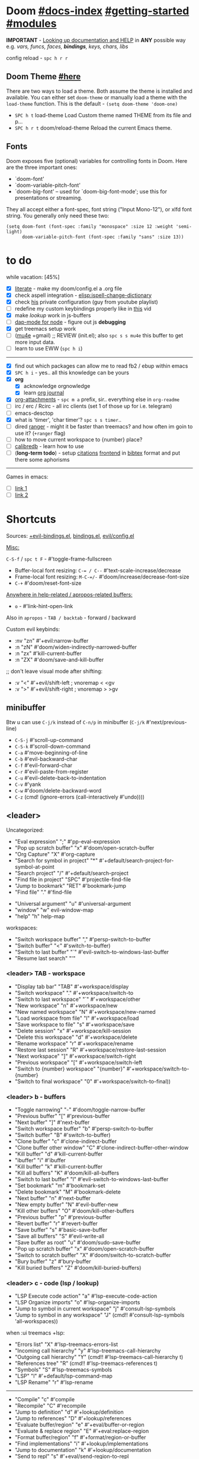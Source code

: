 * Doom [[file:~/.emacs.d/docs/index.org][#docs-index]] [[file:~/.emacs.d/docs/getting_started.org][#getting-started]] [[file:~/.emacs.d/docs/modules.org][#modules]]

*IMPORTANT* - [[file:~/.emacs.d/docs/getting_started.org::*Looking up documentation and state from within Emacs][Looking up documentation and HELP]] in *ANY* possible way e.g. /vars,
funcs, faces, *bindings*, keys, chars, libs/

config reload - ~spc h r r~

** Doom Theme [[https://github.com/hlissner/emacs-doom-themes][#here]]
There are two ways to load a theme. Both assume the theme is installed and
available. You can either set =doom-theme= or manually load a theme with the
=load-theme= function. This is the default - ~(setq doom-theme 'doom-one)~

- ~SPC h t~   load-theme Load Custom theme named THEME from its file and p...
- ~SPC h r t~ doom/reload-theme Reload the current Emacs theme.

** Fonts

Doom exposes five (optional) variables for controlling fonts in Doom. Here
are the three important ones:
+ `doom-font'
+ `doom-variable-pitch-font'
+ `doom-big-font' -- used for `doom-big-font-mode'; use this for
  presentations or streaming.

They all accept either a font-spec, font string ("Input Mono-12"), or xlfd
font string. You generally only need these two:
#+begin_src elisp
(setq doom-font (font-spec :family "monospace" :size 12 :weight 'semi-light)
      doom-variable-pitch-font (font-spec :family "sans" :size 13))
#+end_src

* to do
while vacation: [45%]
- [X] [[https://github.com/hlissner/doom-emacs/blob/develop/modules/config/literate/README.org][literate]] - make my doom/config.el a .org file
- [X] check aspell integration - [[elisp:ispell-change-dictionary]]
- [X] check [[https://github.com/zaiste/.doom.d][his]] private configuration (guy from youtube playlist)
- [ ] redefine my custom keybindings properly like in [[https://www.youtube.com/watch?v=QRmKpqDP5yE&list=PLhXZp00uXBk4np17N39WvB80zgxlZfVwj&index=27][this]] vid
- [X] make /lookup/ work in js-buffers
- [ ] [[https://emacs-lsp.github.io/dap-mode/page/configuration/#javascript][dap-mode for node]] - figure out js *debugging*
- [X] get treemacs setup work
- [ ] ([[http://pragmaticemacs.com/mu4e-tutorials/][mu4e]] +gmail) ;; REVIEW (init.el); also ~spc s s mu4e~ this buffer to get
  more input data.
- [ ] learn to use EWW (~spc h i~)

-----

- [X] find out which packages can allow me to read fb2 / ebup within emacs
- [X] ~SPC h i~ - yes.. all this knowledge can be yours
- [X] *org*
  - [X] acknowledge orgnowledge
  - [X] learn [[https://github.com/bastibe/org-journal][org journal]]
- [X] [[https://orgmode.org/manual/Attachments.html][org-attachments]] - ~spc m a~ prefix, sir.. everything else in =org-readme=
- [ ] irc / erc / Rcirc - all irc clients (set 1 of those up for i.e. telegram)
- [ ] emacs-desctop
- [X] what is 'timer', 'char timer'? ~spc s s timer~..
- [ ] dired [[https://github.com/ralesi/ranger.el][ranger]] - might it be faster than treemacs? and how often im goin to
  use it? (=+ranger= flag)
- [ ] how to move current workspace to {number} place?
- [ ] [[https://github.com/chenyanming/calibredb.el#table-of-contents][calibredb]] - learn how to use
- [ ] (*long-term todo*) - setup [[https://orgmode.org/manual/Citation-handling.html#Citation-handling][citations]] [[https://github.com/bdarcus/citar][frontend]] in [[https://www.bibtex.com/g/bibtex-format/][bibtex]] format and put there
  some aphorisms

-----

Games in emacs:
- [ ] [[https://www.masteringemacs.org/article/fun-games-in-emacs][link 1]]
- [ ] [[https://www.emacswiki.org/emacs/CategoryGames][link 2]]

* Shortcuts

Sources: [[file:~/.emacs.d/modules/config/default/+evil-bindings.el][+evil-bindings.el]], [[https://github.com/hlissner/doom-emacs/blob/96bea9e9ad4f3e3412472fa0f26a19d19be66a1a/modules/config/default/%2Bbindings.el][bindings.el]], [[file:~/.emacs.d/modules/editor/evil/config.el::;;; Keybinds][evil/config.el]]

_Misc:_

~C-S-f~ / ~spc t F~ - #'toggle-frame-fullscreen

- Buffer-local font resizing: ~C-= / C--~ #'text-scale-increase/decrease
- Frame-local font resizing: ~M-C-=/-~  #'doom/increase/decrease-font-size
- ~C-+~   #'doom/reset-font-size

_Anywhere in help-related / apropos-related buffers:_
- ~o~ - #'link-hint-open-link

Also in =apropos= - ~TAB / backtab~ - forward / backward

Custom evil keybinds:
- :nv "zn"    #'+evil:narrow-buffer
- :n  "zN"    #'doom/widen-indirectly-narrowed-buffer
- :n  "zx"    #'kill-current-buffer
- :n  "ZX"    #'doom/save-and-kill-buffer

;; don't leave visual mode after shifting:
- :v  "<"     #'+evil/shift-left  ; vnoremap < <gv
- :v  ">"     #'+evil/shift-right  ; vnoremap > >gv

** minibuffer
Btw u can use ~C-j/k~ instead of ~C-n/p~ in minibuffer (~C-j/k~ #'next/previous-line)

- ~C-S-j~ #'scroll-up-command
- ~C-S-k~ #'scroll-down-command
- ~C-a~   #'move-beginning-of-line
- ~C-b~   #'evil-backward-char
- ~C-f~   #'evil-forward-char
- ~C-r~   #'evil-paste-from-register
- ~C-u~   #'evil-delete-back-to-indentation
- ~C-v~   #'yank
- ~C-w~   #'doom/delete-backward-word
- ~C-z~   (cmd! (ignore-errors (call-interactively #'undo))))

** <leader>

Uncategorized:
- "Eval expression"       ";"    #'pp-eval-expression
- "Pop up scratch buffer" "x"    #'doom/open-scratch-buffer
- "Org Capture"           "X"    #'org-capture
- "Search for symbol in project" "*" #'+default/search-project-for-symbol-at-point
- "Search project"               "/" #'+default/search-project
- "Find file in project"  "SPC"  #'projectile-find-file
- "Jump to bookmark"      "RET"  #'bookmark-jump
- "Find file"             "."    #'find-file

# C-u is used by evil
- "Universal argument"    "u"    #'universal-argument
- "window"                "w"    evil-window-map
- "help"                  "h"    help-map

workspaces:
- "Switch workspace buffer" "," #'persp-switch-to-buffer
- "Switch buffer"           "<" #'switch-to-buffer)
- "Switch to last buffer" "`"    #'evil-switch-to-windows-last-buffer
- "Resume last search"    "'"

*** <leader> TAB - workspace

- "Display tab bar"           "TAB" #'+workspace/display
- "Switch workspace"          "."   #'+workspace/switch-to
- "Switch to last workspace"  "`"   #'+workspace/other
- "New workspace"             "n"   #'+workspace/new
- "New named workspace"       "N"   #'+workspace/new-named
- "Load workspace from file"  "l"   #'+workspace/load
- "Save workspace to file"    "s"   #'+workspace/save
- "Delete session"            "x"   #'+workspace/kill-session
- "Delete this workspace"     "d"   #'+workspace/delete
- "Rename workspace"          "r"   #'+workspace/rename
- "Restore last session"      "R"   #'+workspace/restore-last-session
- "Next workspace"            "]"   #'+workspace/switch-right
- "Previous workspace"        "["   #'+workspace/switch-left
- "Switch to {number} workspace"   "{number}"   #'+workspace/switch-to-{number}
- "Switch to final workspace" "0"   #'+workspace/switch-to-final))

*** <leader> b - buffers

- "Toggle narrowing"            "-"   #'doom/toggle-narrow-buffer
- "Previous buffer"             "["   #'previous-buffer
- "Next buffer"                 "]"   #'next-buffer
- "Switch workspace buffer" "b" #'persp-switch-to-buffer
- "Switch buffer"           "B" #'switch-to-buffer)
- "Clone buffer"                "c"   #'clone-indirect-buffer
- "Clone buffer other window"   "C"   #'clone-indirect-buffer-other-window
- "Kill buffer"                 "d"   #'kill-current-buffer
- "ibuffer"                     "i"   #'ibuffer
- "Kill buffer"                 "k"   #'kill-current-buffer
- "Kill all buffers"            "K"   #'doom/kill-all-buffers
- "Switch to last buffer"       "l"   #'evil-switch-to-windows-last-buffer
- "Set bookmark"                "m"   #'bookmark-set
- "Delete bookmark"             "M"   #'bookmark-delete
- "Next buffer"                 "n"   #'next-buffer
- "New empty buffer"            "N"   #'evil-buffer-new
- "Kill other buffers"          "O"   #'doom/kill-other-buffers
- "Previous buffer"             "p"   #'previous-buffer
- "Revert buffer"               "r"   #'revert-buffer
- "Save buffer"                 "s"   #'basic-save-buffer
- "Save all buffers"            "S"   #'evil-write-all
- "Save buffer as root"         "u"   #'doom/sudo-save-buffer
- "Pop up scratch buffer"       "x"   #'doom/open-scratch-buffer
- "Switch to scratch buffer"    "X"   #'doom/switch-to-scratch-buffer
- "Bury buffer"                 "z"   #'bury-buffer
- "Kill buried buffers"         "Z"   #'doom/kill-buried-buffers)

*** <leader> c - code (lsp / lookup)

- "LSP Execute code action" "a" #'lsp-execute-code-action
- "LSP Organize imports" "o"    #'lsp-organize-imports
- "Jump to symbol in current workspace" "j"   #'consult-lsp-symbols
- "Jump to symbol in any workspace"     "J"   (cmd!! #'consult-lsp-symbols 'all-workspaces))

when :ui treemacs +lsp:
- "Errors list"                         "X"   #'lsp-treemacs-errors-list
- "Incoming call hierarchy"             "y"   #'lsp-treemacs-call-hierarchy
- "Outgoing call hierarchy"             "Y"   (cmd!! #'lsp-treemacs-call-hierarchy t)
- "References tree"                     "R"   (cmd!! #'lsp-treemacs-references t)
- "Symbols"                             "S"   #'lsp-treemacs-symbols
- "LSP"                                 "l"   #'+default/lsp-command-map
- "LSP Rename"                          "r"   #'lsp-rename

-----

- "Compile"                               "c"   #'compile
- "Recompile"                             "C"   #'recompile
- "Jump to definition"                    "d"   #'+lookup/definition
- "Jump to references"                    "D"   #'+lookup/references
- "Evaluate buffer/region"                "e"   #'+eval/buffer-or-region
- "Evaluate & replace region"             "E"   #'+eval:replace-region
- "Format buffer/region"                  "f"   #'+format/region-or-buffer
- "Find implementations"                  "i"   #'+lookup/implementations
- "Jump to documentation"                 "k"   #'+lookup/documentation
- "Send to repl"                          "s"   #'+eval/send-region-to-repl
- "Find type definition"                  "t"   #'+lookup/type-definition
- "Delete trailing whitespace"            "w"   #'delete-trailing-whitespace
- "Delete trailing newlines"              "W"   #'doom/delete-trailing-newlines
- "List errors"                           "x"   #'+default/diagnostics)

*** <leader> f - file

- "Open project editorconfig"   "c"   #'editorconfig-find-current-editorconfig
- "Copy this file"              "C"   #'doom/copy-this-file
- "Find directory"              "d"   #'+default/dired
- "Delete this file"            "D"   #'doom/delete-this-file
- "Find file in emacs.d"        "e"   #'doom/find-file-in-emacsd
- "Browse emacs.d"              "E"   #'doom/browse-in-emacsd
- "Find file"                   "f"   #'find-file
- "Find file from here"         "F"   #'+default/find-file-under-here
- "Locate file"                 "l"   #'locate
- "Find file in private config" "p"   #'doom/find-file-in-private-config
- "Browse private config"       "P"   #'doom/open-private-config
- "Recent files"                "r"   #'recentf-open-files
- "Rename/move file"            "R"   #'doom/move-this-file
- "Save file"                   "s"   #'save-buffer
- "Save file as..."             "S"   #'write-file
- "Sudo find file"              "u"   #'doom/sudo-find-file
- "Sudo this file"              "U"   #'doom/sudo-this-file
- "Yank file path"              "y"   #'+default/yank-buffer-path
- "Yank file path from project" "Y"   #'+default/yank-buffer-path-relative-to-project)

*** <leader> g - git/version control

- "Revert file"                 "R"   #'vc-revert
- "Copy link to remote"         "y"   #'+vc/browse-at-remote-kill
- "Copy link to homepage"       "Y"   #'+vc/browse-at-remote-kill-homepage

:when :ui vc-gutter
- "Revert hunk"               "r"   #'git-gutter:revert-hunk
- "Git stage hunk"            "s"   #'git-gutter:stage-hunk
- "Git time machine"          "t"   #'git-timemachine-toggle
- "Jump to next hunk"         "]"   #'git-gutter:next-hunk
- "Jump to previous hunk"     "["   #'git-gutter:previous-hunk

_Magit:_
- "Magit dispatch"            "/"   #'magit-dispatch
- "Magit file dispatch"       "."   #'magit-file-dispatch
- "Forge dispatch"            "'"   #'forge-dispatch
- "Magit switch branch"       "b"   #'magit-branch-checkout
- "Magit status"              "g"   #'magit-status
- "Magit status here"         "G"   #'magit-status-here
- "Magit file delete"         "D"   #'magit-file-delete
- "Magit blame"               "B"   #'magit-blame-addition
- "Magit clone"               "C"   #'magit-clone
- "Magit fetch"               "F"   #'magit-fetch
- "Magit buffer log"          "L"   #'magit-log-buffer-file
- "Git stage file"            "S"   #'magit-stage-file
- "Git unstage file"          "U"   #'magit-unstage-file

**** :prefix ("f" . "find")
- "Find file"                 "f"   #'magit-find-file
- "Find gitconfig file"       "g"   #'magit-find-git-config-file
- "Find commit"               "c"   #'magit-show-commit

# "Find issue"                "i"   #'forge-visit-issue
# "Find pull request"         "p"   #'forge-visit-pullreq

**** :prefix ("o" . "open in browser")
- "Browse file or region"     "o"   #'+vc/browse-at-remote
- "Browse homepage"           "h"   #'+vc/browse-at-remote-homepage
- "Browse remote"             "r"   #'forge-browse-remote
- "Browse commit"             "c"   #'forge-browse-commit
- "Browse an issue"           "i"   #'forge-browse-issue
- "Browse a pull request"     "p"   #'forge-browse-pullreq
- "Browse issues"             "I"   #'forge-browse-issues
- "Browse pull requests"      "P"   #'forge-browse-pullreqs

**** :prefix ("l" . "list")
- "List repositories"         "r"   #'magit-list-repositories
- "List submodules"           "s"   #'magit-list-submodules
- "List issues"               "i"   #'forge-list-issues
- "List pull requests"        "p"   #'forge-list-pullreqs
- "List notifications"        "n"   #'forge-list-notifications

**** :prefix ("c" . "create")
"Initialize repo"           "r"   #'magit-init
"Clone repo"                "R"   #'magit-clone
"Commit"                    "c"   #'magit-commit-create
"Fixup"                     "f"   #'magit-commit-fixup
"Branch"                    "b"   #'magit-branch-and-checkout
# "Issue"                     "i"   #'forge-create-issue
# "Pull request"              "p"   #'forge-create-pullreq)

*** <leader> i - insert

- "Current file name"             "f"   #'+default/insert-file-path
- "Current file path"             "F"   (cmd!! #'+default/insert-file-path t)
- "Evil ex path"                  "p"   (cmd! (evil-ex "R!echo "))
- "From evil register"            "r"   #'evil-ex-registers
- "Snippet"                       "s"   #'yas-insert-snippet
- "Unicode"                       "u"   #'insert-char
- "From clipboard"                "y"   #'+default/yank-pop

*** <leader> n - notes

- "Search notes for symbol"      "*" #'+default/search-notes-for-symbol-at-point
- "Org agenda"                   "a" #'org-agenda
- "Toggle last org-clock"        "c" #'+org/toggle-last-clock
- "Cancel current org-clock"     "C" #'org-clock-cancel

# (:when (featurep! :lang org +noter)
# :desc "Org noter"                  "e" #'org-noter)

- "Find file in notes"           "f" #'+default/find-in-notes
- "Browse notes"                 "F" #'+default/browse-notes
- "Org store link"               "l" #'org-store-link
- "Tags search"                  "m" #'org-tags-view
- "Org capture"                  "n" #'org-capture
- "Goto capture"                 "N" #'org-capture-goto-target
- "Active org-clock"             "o" #'org-clock-goto
- "Todo list"                    "t" #'org-todo-list
- "Search notes"                 "s" #'+default/org-notes-search
- "Search org agenda headlines"  "S" #'+default/org-notes-headlines

# TODO: what is this command below actually doing?:
- "View search"                  "v" #'org-search-view
- "Org export to clipboard"        "y" #'+org/export-to-clipboard
- "Org export to clipboard as RTF" "Y" #'+org/export-to-clipboard-as-rich-text

org +journal (prefix 'j'):
- "New Entry"           "j" #'org-journal-new-entry
- "New Scheduled Entry" "J" #'org-journal-new-scheduled-entry
- "Search Forever"      "s" #'org-journal-search-forever))

# org +roam2:
# (:prefix ("r" . "roam"):
# "Open random node"           "a" #'org-roam-node-random
# "Find node"                  "f" #'org-roam-node-find
# "Find ref"                   "F" #'org-roam-ref-find
# "Show graph"                 "g" #'org-roam-graph
# "Insert node"                "i" #'org-roam-node-insert
# "Capture to node"            "n" #'org-roam-capture
# "Toggle roam buffer"         "r" #'org-roam-buffer-toggle
# "Launch roam buffer"         "R" #'org-roam-buffer-display-dedicated
# "Sync database"              "s" #'org-roam-db-sync

# (:prefix ("d" . "by date")
# "Goto previous note"        "b" #'org-roam-dailies-goto-previous-note
# "Goto date"                 "d" #'org-roam-dailies-goto-date
# "Capture date"              "D" #'org-roam-dailies-capture-date
# "Goto next note"            "f" #'org-roam-dailies-goto-next-note
# "Goto tomorrow"             "m" #'org-roam-dailies-goto-tomorrow
# "Capture tomorrow"          "M" #'org-roam-dailies-capture-tomorrow
# "Capture today"             "n" #'org-roam-dailies-capture-today
# "Goto today"                "t" #'org-roam-dailies-goto-today
# "Capture today"             "T" #'org-roam-dailies-capture-today
# "Goto yesterday"            "y" #'org-roam-dailies-goto-yesterday
# "Capture yesterday"         "Y" #'org-roam-dailies-capture-yesterday
# "Find directory"            "-" #'org-roam-dailies-find-directory)))

*** <leader> o - open

- "Org agenda"       "A"  #'org-agenda
- "Default browser"    "b"  #'browse-url-of-file
- "Start debugger"     "d"  #'+debugger/start
- "New frame"          "f"  #'make-frame
- "Select frame"       "F"  #'select-frame-by-name
- "REPL"               "r"  #'+eval/open-repl-other-window
- "REPL (same window)" "R"  #'+eval/open-repl-same-window
- "Dired"              "-"  #'dired-jump

prefix ("a" . "org agenda"):
- "Agenda"         "a"  #'org-agenda
- "Todo list"      "t"  #'org-todo-list
- "Tags search"    "m"  #'org-tags-view
- "View search"    "v"  #'org-search-view

treemacs:
- "Project sidebar" "p" #'+treemacs/toggle
- "Find file in project sidebar" "P" #'treemacs-find-file)

vterm:
- "Toggle vterm popup"    "t" #'+vterm/toggle
- "Open vterm here"       "T" #'+vterm/here)

# (:when (featurep! :email mu4e)
# "mu4e" "m" #'=mu4e)

*** <leader> p - project

- "Browse project"               "." #'+default/browse-project
- "Browse other project"         ">" #'doom/browse-in-other-project
- "Run cmd in project root"      "!" #'projectile-run-shell-command-in-root
- "Async cmd in project root"    "&" #'projectile-run-async-shell-command-in-root
- "Add new project"              "a" #'projectile-add-known-project
- "Switch to project buffer"     "b" #'projectile-switch-to-buffer
- "Compile in project"           "c" #'projectile-compile-project
- "Repeat last command"          "C" #'projectile-repeat-last-command
- "Remove known project"         "d" #'projectile-remove-known-project
- "Discover projects in folder"  "D" #'+default/discover-projects
- "Edit project .dir-locals"     "e" #'projectile-edit-dir-locals
- "Find file in project"         "f" #'projectile-find-file
- "Find file in other project"   "F" #'doom/find-file-in-other-project
- "Configure project"            "g" #'projectile-configure-project
- "Invalidate project cache"     "i" #'projectile-invalidate-cache
- "Kill project buffers"         "k" #'projectile-kill-buffers
- "Find other file"              "o" #'projectile-find-other-file
- "Switch project"               "p" #'projectile-switch-project
- "Find recent project files"    "r" #'projectile-recentf
- "Run project"                  "R" #'projectile-run-project
- "Save project files"           "s" #'projectile-save-project-buffers
- "List project todos"           "t" #'magit-todos-list
- "Test project"                 "T" #'projectile-test-project
- "Pop up scratch buffer"        "x" #'doom/open-project-scratch-buffer
- "Switch to scratch buffer"     "X" #'doom/switch-to-project-scratch-buffer

*** <leader> q - quit/session

- "Restart emacs server"         "d" #'+default/restart-server
- "Delete frame"                 "f" #'delete-frame
- "Clear current frame"          "F" #'doom/kill-all-buffers
- "Kill Emacs (and daemon)"      "K" #'save-buffers-kill-emacs
- "Quit Emacs"                   "q" #'save-buffers-kill-terminal
- "Quit Emacs without saving"    "Q" #'evil-quit-all-with-error-code
- "Quick save current session"   "s" #'doom/quicksave-session
- "Restore last session"         "l" #'doom/quickload-session
- "Save session to file"         "S" #'doom/save-session
- "Restore session from file"    "L" #'doom/load-session
- "Restart & restore Emacs"      "r" #'doom/restart-and-restore
- "Restart Emacs"                "R" #'doom/restart

*** <leader> s - search

- "Search buffer"                "b"
- "Search all open buffers"      "B"
- "Search current directory"     "d" #'+default/search-cwd
- "Search other directory"       "D" #'+default/search-other-cwd
- "Search .emacs.d"              "e" #'+default/search-emacsd
- "Locate file"                  "f" #'locate
- "Jump to symbol"               "i" #'imenu
- "Jump to visible link"         "l" #'link-hint-open-link
- "Jump to link"                 "L" #'ffap-menu
- "Jump list"                    "j" #'evil-show-jumps
- "Jump to bookmark"             "m" #'bookmark-jump
- "Look up online"               "o" #'+lookup/online
- "Look up online (w/ prompt)"   "O" #'+lookup/online-select
- "Look up in local docsets"     "k" #'+lookup/in-docsets
- "Look up in all docsets"       "K" #'+lookup/in-all-docsets
- "Search project"               "p" #'+default/search-project
- "Search other project"         "P" #'+default/search-other-project
- "Jump to mark"                 "r" #'evil-show-marks
- "Search buffer"                "s" #'+default/search-buffer
- "Search buffer for thing at point" "S"
- "Dictionary"                   "t" #'+lookup/dictionary-definition
- "Thesaurus"                    "T" #'+lookup/synonyms)

*** <leader> w - window

"C-u/r"     #'winner-undo/redo

;; Navigation
- "h/j/k/l"     #'evil-window-left/down...
- "w"     #'other-window

;; Extra split commands
- "S"       #'+evil/window-split-and-follow
- "V"       #'+evil/window-vsplit-and-follow

;; Swapping windows
- "H/J/K/L"       #'+evil/window-move-left/down...
- "C-S-w"   #'ace-swap-window

prefix "m"
- "m"       #'doom/window-maximize-buffer
- "v"       #'doom/window-maximize-vertically
- "s"       #'doom/window-maximize-horizontally

;; Delete window
- "d"       #'evil-window-delete
- "C-C"     #'ace-delete-window
- "T"       #'tear-off-window

*** <leader> t - toggle

- "Big mode"                     "b" #'doom-big-font-mode
- "Fill Column Indicator"        "c" #'global-display-fill-column-indicator-mode
- "Flymake"                      "f" #'flycheck-mode
- "Frame fullscreen"             "F" #'toggle-frame-fullscreen
- "Evil goggles"                 "g" #'evil-goggles-mode
- "Indent style"                 "I" #'doom/toggle-indent-style
- "Line numbers"                 "l" #'doom/toggle-line-numbers
- "Read-only mode"               "r" #'read-only-mode
- "Spell checker"              "s" #'spell-fu-mode)
- "Soft line wrapping"           "w" #'visual-line-mode

indent-guides:
- "Indent guides"              "i" #'highlight-indent-guides-mode

# :when (featurep! :editor word-wrap)
#  "Soft line wrapping"         "w" #'+word-wrap-mode

zen:
- "Zen mode"                   "z" #'+zen/toggle
- "Zen mode (fullscreen)"      "Z" #'+zen/toggle-fullscreen

*** APPs
**** <leader> M - mu4e
- "Open email app" "M" #'=mu4e
- "Compose email"  "c" #'+mu4e/compose)

**** <leader> I - IRC

- "Open irc app"       "I" #'=irc
- "Next unread buffer" "a" #'tracking-next-buffer
- "Quit irc"           "q" #'+irc/quit
- "Reconnect all"      "r" #'circe-reconnect-all
- "Send message"       "s" #'+irc/send-message
- "Jump to channel"  "j" #'+irc/vertico-jump-to-channel

*** Other for now not used stuff presented in that source file

~C-f~ for /remote/ in source file - ssh utility

** ported from [[https://github.com/tpope/vim-unimpaired][vim-unimpaired]]

Complementary pairs of mappings:
- :n  ~] SPC~ / ~[ SPC~  #'+evil/insert-newline-below/above
- :n  ~]b~ / ~[b~   #'next-buffer / 'previous-buffer
- :n  ~]f~ / ~[f~   #'+evil/next-file / '+evil/previous-file
- :m  ~]u~ / ~[u~   #'+evil:url-encode / '+evil:url-decode
- :m  ~]y~ / ~[y~   #'+evil:c-string-encode / '+evil:c-string-decode

(:when (featurep! :lang web)
- :m ~]x~ / ~[x~  #'+web:encode-html-entities / '+web:decode-html-entities)

(:when (featurep! :ui vc-gutter)
- :m ~]d~ / ~[d~  #'git-gutter:next-hunk / 'git-gutter:previous-hunk)

(:when (featurep! :ui hl-todo)
- :m ~]t~ / ~[t~  #'hl-todo-next / 'hl-todo-previous)

(:when (featurep! :ui workspaces)
- :n ~gt~ / ~gT~  #'+workspace:switch-next / '+workspace:switch-previous
- :n ~]w~ / ~[w~  #'+workspace/switch-right / '+workspace/switch-left)

Custom vim-unmpaired-esque keys:
- :m  ~]#~ / ~[#~   #'+evil/next/prev-preproc-directive
- :m  ~]a~ / ~[a~   #'evil-forward-arg / 'evil-backward-arg
- :m  ~]c~ / ~[c~   #'+evil/next-comment / '+evil/previous-comment
- :m  ~]e~ / ~[e~   #'next-error / 'previous-error
- :n  ~]F~ / ~[F~   #'+evil/next-frame / '+evil/previous-frame
- :m  ~]h~ / ~[h~   #'outline-next/prev-visible-heading
- :m  ~]m~ / ~[m~   #'+evil/next/prev-beginning-of-method
- :m  ~]M~ / ~[M~   #'+evil/next-end-of-method / '+evil/previous-end-of-method
- :n  ~[o~ / ~]o~   #'+evil/insert-newline-above / '+evil/insert-newline-below
- :n  ~gp~   #'+evil/reselect-paste / '+evil/alt-paste
- :v  "gp" #'+evil/paste-preserve-register
- :n  "gQ" #'+format:region
- :v  "@"  #'+evil:apply-macro
- :nv "g@"    #'+evil:apply-macro
- :nv "gc"    #'evilnc-comment-operator
- :nv "gO"    #'imenu
- :nv "gx"    #'evil-exchange
- :nv "gy"    #'+evil:yank-unindented
- :n  ~g=~ / ~g-~   #'evil-numbers/inc/dec-at-pt
- :v  ~g=~ / ~g-~   #'evil-numbers/inc/dec-at-pt-incremental
- :v  "g+"    #'evil-numbers/inc-at-pt

Other stuff:
- (:after helpful :n "gr" #'helpful-update)
- (:after compile :n "gr" #'recompile)
- (:after dired :n "gr" #'revert-buffer)

* packages
** git [[file:~/.emacs.d/modules/tools/magit/README.org::*Plugins][#plugins]]

[[https://magit.vc/manual/forge/][forge]] - for now can't set it up, view [[https://github.com/magit/forge/discussions/432][this discussion]]. ([[https://www.youtube.com/watch?v=fFuf3hExF5w&list=PLhXZp00uXBk4np17N39WvB80zgxlZfVwj&index=20][quick vid tut]])

[[https://github.com/emacsmirror/git-timemachine][git-timemachine]] - view file =x= time ago; ~SPC h b b timemachine~ for kbds. ~SPC g
t~ to toggle mode.

[[https://github.com/rmuslimov/browse-at-remote][browse at remote]] - easiest way to open particular link on
github/gitlab/bitbucket/stash/git.savannah.gnu.org/sourcehut from Emacs:
- ~SPC g Y~ - Copy homepage URL of current project to clipboard.
- ~SPC g y~ - Copy URL to current file (and line if selection is active) to
  clipboard.
- ~SPC g o h~ - Open homepage for current project in browser.
- ~SPC g o o~ - Open URL to current file (and line if selection is active) in
  browser

*magit-gitflow* - [[https://github.com/petervanderdoes/gitflow-avh][gitflow]] plugin for magit.el; Press ~%~ in magit status buffer and
you will be presented with the gitflow popup menu

** evil [[file:~/.emacs.d/modules/editor/evil/README.org::*Features][#features]]

[[https://github.com/emacs-evil/evil-collection][evil-collection]] - plugin used as a foundation for flag =+everywhere=, which
enables evilified keybinds everywhere possible.

[[https://github.com/PythonNut/evil-easymotion][evil-easymotion]] - ~gs ..~ and watch what hints give u (ther's lots there, ie ~gs
spc~); also - [[https://www.youtube.com/watch?v=zar4GsOBU0g&list=PLhXZp00uXBk4np17N39WvB80zgxlZfVwj&index=8][quick vid]] tutorial. When given a selection type ~?~ to see possible
command modifier /(kill-move, kill-stay, teleport, mark, yank ...)/. Look for
commands by starting with =evilem=. (~SPC m b b evilem~). Also:
- "a" (evilem-create #'evil-forward-arg)
- "A" (evilem-create #'evil-backward-arg)
- "s" #'evil-avy-goto-char-2
- "SPC" / "/" - #'evil-avy-goto-char-timer))

[[https://github.com/emacs-evil/evil-surround#usage][evil-surround]] - ~ys~, ~cs~, ~ds~ .. Also:
- :v "S" #'evil-surround-region
- :o "s" #'evil-surround-edit
- :o "S" #'evil-Surround-edit

[[https://github.com/hlissner/evil-multiedit#usage][evil-multiedit]] - ~M-d / D~ , ~RET~ to exclude, ~C-M-D~ to restore last group. Ex
command that allows to invoke evil-multiedit with a regular expression -
=ie[dit]=. There is also a [[https://www.youtube.com/watch?v=zXdT5jY_ui0&list=PLhXZp00uXBk4np17N39WvB80zgxlZfVwj&index=8][quick vid tut]]. Also ~R~ - #'evil-multiedit-match-all.

_evil-mc_ - ~gz~ prefix. Which-key available, so u can c which kbds r there. Or ~SPC
h b b~ -> /evil-mc/... Or:
- ~d/D~ - #'evil-mc-make-and-goto-next/prev-match
- ~j/k~ - #'evil-mc-make-cursor-move-next/prev-line
- ~m~ - #'evil-mc-make-all-cursors
- ~n/N~ - #'evil-mc-make-and-goto-next/last-cursor
- ~p/P~ - #'evil-mc-make-and-goto-prev/first-cursor
- ~q~ - #'evil-mc-undo-all-cursors
- ~t~ - #'+multiple-cursors/evil-mc-toggle-cursors
- ~u~ - #'+multiple-cursors/evil-mc-undo-cursor
- ~z~ - #'+multiple-cursors/evil-mc-toggle-cursor-here
- ~I~ - #'evil-mc-make-cursor-in-visual-selection-beg
- ~A~ - #'evil-mc-make-cursor-in-visual-selection-end

_evil-nerd-commenter_ - comment any viable /text objects/ (below). ~gc {motion}~
Inobvious keys after it:
- l - line
- c - line
- r - region
- . - ? -- evilnc-copy-and-comment-operator ?
- \ - comment current line and enter insert mode on point

[[https://github.com/edkolev/evil-lion#usage][evil-lion]] - allows to align text by some CHAR; ~gl/L {motion} {char}~

evil-numbers - works like C-a/C-x in vim, but here it is ~g-/g=~

evil-exchange - ~gx {motion}~ - exchange two regions with evil motion

[[file:~/.emacs.d/modules/editor/evil/README.org::*Custom Text Objects][Custom Text Objects]]

** Development

- [[https://github.com/emacs-lsp/lsp-mode][lsp]] - [[https://emacs-lsp.github.io/lsp-mode/tutorials/CPP-guide/][tutorial]], ~SPC c l~ - prefix ([[file:~/.emacs.d/modules/tools/lsp/README.org::*Features][lsp doom features]]).

[[https://github.com/hlissner/doom-snippets][snippets and how to use / write them]]
- :i  [C-tab] #'aya-expand
- :nv [C-tab] #'aya-create

*** JS [[file:~/.emacs.d/modules/lang/javascript/README.org::*Commands][#commands]] (js2-mode / tide / js2-refactor / skewer-mode / npm-mode)
*** eval [[file:~/.emacs.d/modules/tools/eval/README.org::*Features][#features]]

instead of opening console in all browser tabs...

- :nv "gr"  #'+eval:region
- :n  "gR" / ~M-r~ - #'+eval/buffer
- :v  "gR"  #'+eval:replace-region

*** lookup [[file:~/.emacs.d/modules/tools/lookup/README.org::*Features][#features]]

- :nv "K"   #'+lookup/documentation
- :nv "gd"  #'+lookup/definition
- :nv "gD"  #'+lookup/references
- :nv "gf"  #'+lookup/file
- :nv "gI"  #'+lookup/implementations
- :nv "gA"  #'+lookup/assignments

- K (+lookup/documentation)               - Show documentation for IDENTIFIER (defaults to sy...
- SPC s T (+lookup/synonyms)              - Look up and insert a synonym for the word at poin...
- SPC s t (+lookup/dictionary-definition) - Look up the definition of the word at point (or s...
- SPC s K (+lookup/in-all-docsets)        - TODO
- SPC s k (+lookup/in-docsets)            - Lookup QUERY in dash DOCSETS.
- SPC s O (+lookup/online-select)         - Run ‘+lookup/online’, but always prompt for the p...
- SPC s o (+lookup/online)                - Look up QUERY in the browser using PROVIDER.
- SPC c t (+lookup/type-definition)       - Jump to the type definition of IDENTIFIER (defaul...
- SPC c k (+lookup/documentation)         - Show documentation for IDENTIFIER (defaults to sy...
- SPC c i (+lookup/implementations)       - Jump to the implementations of IDENTIFIER (defaul...
- SPC c D (+lookup/references)            - Show a list of usages of IDENTIFIER (defaults to ...
- SPC c d (+lookup/definition)            - Jump to the definition of IDENTIFIER (defaults to...
- SPC h O (+lookup/online)                - Look up QUERY in the browser using PROVIDER.

** Navigation
*** window-select [[file:~/.emacs.d/modules/ui/window-select/README.org::*Description][#description]]

avy for windows switching ~spc w C-w~ / ~C-w C-w~

*** [[file:~/.emacs.d/modules/ui/workspaces/README.org::*Commands & Keybindings][workspaces]] - besides =spc tab..= :
- ~C-t~   #'+workspace/new
- ~C-S-t~ / ~spc tab tab~ #'+workspace/display
- ~M-{number}~   #'+workspace/switch-to-{number}

*** dired [[file:~/.emacs.d/modules/emacs/dired/README.org::*Keybindings][#kbds]]

[[https://www.youtube.com/watch?v=oZSmlAAbmYs&list=PLhXZp00uXBk4np17N39WvB80zgxlZfVwj&index=3][short vid]]

Move with h, j, k, l, where h & l are 'up' & 'down' directory

- SPC f d - Find directory with dired
- C-c C-r - Run dired-rsync
- C-c C-e - Rename entries with wdired

-----

- ~M~ - change permissions
- ~o~ - sort by modes.
- ~O~ - change the owner.
- ~SPC .~ - create or find a file
- ~*~ - select all directories.
- ~C~ - copy to another window
- ~R~ - move to another window
- ~i~ - edit file/dir name

** Completion

~M-/~ - #'dabbrev-expand - Expand previous word "dynamically".

*** company [[file:~/.emacs.d/modules/completion/company/README.org::*Code completion][#Code completion]] ~C-SPC~ to trigger completion.

~C-SPC/@~ - (cmds! (not (minibufferp)) #'company-complete-common)

=:map company-active-map=:
# "C-w"     nil  ; don't interfere with `evil-delete-backward-word'
- ~C-n/p~ / ~C-j/k~ - #'company-select-next/previous
- ~C-h~   -         #'company-show-doc-buffer
- ~C-u/d~ -         #'company-previous/next-page
- ~C-s~   -         #'company-filter-candidates
- ~C-S-s~ - (cond ((featurep! :completion vertico)  #'completion-at-point)
- ~C-SPC~     #'company-complete-common
- ~TAB~       #'company-complete-common-or-cycle
- [backtab] #'company-select-previous
- ~C-s~       #'company-filter-candidates (=company-search-map=)

Omni-completion :prefix "C-x":
- :i "C-l"    #'+company/whole-lines
- :i "C-k"    #'+company/dict-or-keywords
- :i "C-f"    #'company-files
- :i "C-]"    #'company-etags
- :i "s"      #'company-ispell
- :i "C-s"    #'company-yasnippet
- :i "C-o"    #'company-capf
- :i "C-n"    #'+company/dabbrev
- :i "C-p"    #'+company/dabbrev-code-previous

*** vertico [[file:~/.emacs.d/modules/completion/vertico/README.org::*Vertico keybindings][#kbds]]

- ~M-RET~   - #'vertico-exit-input
- ~C-SPC~   - #'+vertico/embark-preview
- ~C-j/k~   - #'vertico-next/previous
- ~C-M-j/k~ - #'vertico-next/previous-group
# embark - Emacs Mini-Buffer Actions Rooted in Keymaps (spc h i)
- =C-;= or =<leader> a= - Open an ~embark-act~ menu to chose a useful action
- =C-c C-;= - export the current candidate list to a buffer

| Input        | Description                              |
|--------------+------------------------------------------|
| =!foo=         | match without literal input =foo=          |
| =%foo= or =foo%= | perform ~char-fold-to-regexp~ on input =foo= |
| =`foo= or =foo`= | match input =foo= as an initialism         |
| ==foo= or =foo== | match only with literal input =foo=        |
| =~foo= or =foo~= | match input =foo= with fuzzy/flex matching |

*** syntax [[file:~/.emacs.d/modules/checkers/syntax/README.org::*Features][#flycheck-features]]

Most of flycheck's features are under =C-c !=, regardless of whether evil mode is
used.

Evil Specific:
- SPC t f - Toggle Flycheck
- SPC c x - List errors
- ] e     - Next error
- [ e     - Prevous error

*** spell (dictionary) [[file:~/.emacs.d/modules/checkers/spell/README.org::+TITLE: checkers/spell][#source]] [[https://gitlab.com/ideasman42/emacs-spell-fu][spell-fu]]

Flycheck might be slow and won't be running automatically as of emacs 28, that's
why i use default option - /spell-fu/.

Dictionary is set by =ispell-dictionary= variable. Can be changed locally with the
function =ispell-change-dictionary=.

For now i removed spell from my init & config files cuz don't need those.
Settings i used (besides having /aspell, aspell-en, aspell-ru/ installed on pc):
#+begin_src elisp
(after! spell-fu
  (setq spell-fu-idle-delay 0.5))  ; default is 0.25
(setq-default ispell-dictionary "en")
#+end_src

Evil already defines 'z=' to `ispell-word' = correct word at point

- :n  "zg"   #'+spell/add-word
- :n  "zw"   #'+spell/remove-word
- :m  "[s"   #'+spell/previous-error
- :m  "]s"   #'+spell/next-error)

** Utility
- [[https://github.com/tecosaur/emacs-everywhere#usage][everywhere]] - Invoke Emacs everywhere
- [[file:~/.emacs.d/modules/ui/popup/README.org::*Commands][popup]]:
  + C-~ (+popup/raise) - Raise the current popup window into a regular window
  + C-` (+popup/toggle) - Toggle any visible popups.
  + SPC ~  (+popup/toggle) - Toggle any visible popups.
  + C-x p  (+popup/other) - Cycle through popup windows, like ‘other-window’....
- [[file:~/.emacs.d/modules/tools/editorconfig/README.org::*Features][editorconfig]]
- better-jumper, [[https://github.com/gilbertw1/better-jumper#comparison-with-evil-jump][here]] is it's comparison to evil-jump. Basically its ~C-i / o~
  functionality. But if u type ~M-x better-..~ u will get all its possible
  functions, among which is =better-jumper-jump-newest=, which doesn't have kbd,
  but jus keep it in mind. Nothing else interesting there.
- =evil-quick-diff= - used to diff and edit two separate blocks of text.
- [[https://github.com/hlissner/doom-emacs/blob/develop/modules/tools/pass/README.org#description][pass]] - ~M-x pass~; view [[https://git.zx2c4.com/password-store/about/][pass man page]]
- [[https://github.com/hlissner/doom-emacs/blob/develop/modules/term/vterm/README.org][vterm]] - new terminal
- [[https://github.com/emacsmirror/undo-tree/blob/master/undo-tree.el][undo-tree]] (shortcuts bit below in doc.)

* Additional knowledge
[[https://www.emacswiki.org/emacs/AproposMode][apropos-mode]] - obtain information about the Emacs entities that match a regular
expression (regexp) or keywords that you type.

** Nov [[https://depp.brause.cc/nov.el/][#docs]]

SPC - scroll
n / p - switch chapters
DEL / S-SPC (nov-scroll-down) - Scroll with ‘scroll-down’ or visit prev...
RET (nov-browse-url)          - Follow an external url with ‘browse-url’.
i / t (nov-goto-toc)          - Go to the Table Of Contents index
~C(M)-k/j~ / ~[ [~ / ~] ]~ / ~g k/j~  - Go to the previous/next document
g ? (nov-display-metadata)    - View the metadata of the EPUB document ...

* unused kbds

*Q*, C-; spc-ret spc-l spc-k spc-j spc-d
